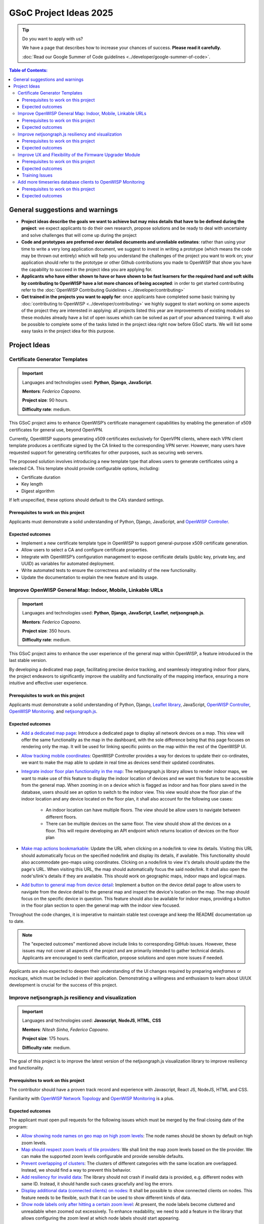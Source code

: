 GSoC Project Ideas 2025
=======================

.. tip::

    Do you want to apply with us?

    We have a page that describes how to increase your chances of success.
    **Please read it carefully.**

    :doc:`Read our Google Summer of Code guidelines
    <../developer/google-summer-of-code>`.

.. contents:: **Table of Contents**:
    :backlinks: none
    :depth: 3

General suggestions and warnings
--------------------------------

- **Project ideas describe the goals we want to achieve but may miss
  details that have to be defined during the project**: we expect
  applicants to do their own research, propose solutions and be ready to
  deal with uncertainty and solve challenges that will come up during the
  project
- **Code and prototypes are preferred over detailed documents and
  unreliable estimates**: rather than using your time to write a very long
  application document, we suggest to invest in writing a prototype (which
  means the code may be thrown out entirely) which will help you
  understand the challenges of the project you want to work on; your
  application should refer to the prototype or other Github contributions
  you made to OpenWISP that show you have the capability to succeed in the
  project idea you are applying for.
- **Applicants who have either shown to have or have shown to be fast
  learners for the required hard and soft skills by contributing to
  OpenWISP have a lot more chances of being accepted**: in order to get
  started contributing refer to the :doc:`OpenWISP Contributing Guidelines
  <../developer/contributing>`
- **Get trained in the projects you want to apply for**: once applicants
  have completed some basic training by :doc:`contributing to OpenWISP
  <../developer/contributing>` we highly suggest to start working on some
  aspects of the project they are interested in applying: all projects
  listed this year are improvements of existing modules so these modules
  already have a list of open issues which can be solved as part of your
  advanced training. It will also be possible to complete some of the
  tasks listed in the project idea right now before GSoC starts. We will
  list some easy tasks in the project idea for this purpose.

Project Ideas
-------------

Certificate Generator Templates
~~~~~~~~~~~~~~~~~~~~~~~~~~~~~~~

.. important::

    Languages and technologies used: **Python**, **Django**,
    **JavaScript**.

    **Mentors**: *Federico Capoano*.

    **Project size**: 90 hours.

    **Difficulty rate**: medium.

This GSoC project aims to enhance OpenWISP’s certificate management
capabilities by enabling the generation of x509 certificates for general
use, beyond OpenVPN.

Currently, OpenWISP supports generating x509 certificates exclusively for
OpenVPN clients, where each VPN client template produces a certificate
signed by the CA linked to the corresponding VPN server. However, many
users have requested support for generating certificates for other
purposes, such as securing web servers.

The proposed solution involves introducing a new template type that allows
users to generate certificates using a selected CA. This template should
provide configurable options, including:

- Certificate duration
- Key length
- Digest algorithm

If left unspecified, these options should default to the CA’s standard
settings.

Prerequisites to work on this project
+++++++++++++++++++++++++++++++++++++

Applicants must demonstrate a solid understanding of Python, Django,
JavaScript, and `OpenWISP Controller
<https://github.com/openwisp/openwisp-controller>`__.

Expected outcomes
+++++++++++++++++

- Implement a new certificate template type in OpenWISP to support
  general-purpose x509 certificate generation.
- Allow users to select a CA and configure certificate properties.
- Integrate with OpenWISP’s configuration management to expose certificate
  details (public key, private key, and UUID) as variables for automated
  deployment.
- Write automated tests to ensure the correctness and reliability of the
  new functionality.
- Update the documentation to explain the new feature and its usage.

Improve OpenWISP General Map: Indoor, Mobile, Linkable URLs
~~~~~~~~~~~~~~~~~~~~~~~~~~~~~~~~~~~~~~~~~~~~~~~~~~~~~~~~~~~

.. image:: ../images/gsoc/ideas/2024/maps.jpg

.. important::

    Languages and technologies used: **Python**, **Django**,
    **JavaScript**, **Leaflet**, **netjsongraph.js**.

    **Mentors**: *Federico Capoano*.

    **Project size**: 350 hours.

    **Difficulty rate**: medium.

This GSoC project aims to enhance the user experience of the general map
within OpenWISP, a feature introduced in the last stable version.

By developing a dedicated map page, facilitating precise device tracking,
and seamlessly integrating indoor floor plans, the project endeavors to
significantly improve the usability and functionality of the mapping
interface, ensuring a more intuitive and effective user experience.

Prerequisites to work on this project
+++++++++++++++++++++++++++++++++++++

Applicants must demonstrate a solid understanding of Python, Django,
`Leaflet library <https://github.com/makinacorpus/django-leaflet>`_,
JavaScript, `OpenWISP Controller
<https://github.com/openwisp/openwisp-controller#openwisp-controller>`__,
`OpenWISP Monitoring
<https://github.com/openwisp/openwisp-monitoring#openwisp-monitoring>`__.
and `netjsongraph.js
<https://github.com/openwisp/netjsongraph.js?tab=readme-ov-file#netjsongraphjs>`__.

Expected outcomes
+++++++++++++++++

- `Add a dedicated map page
  <https://github.com/openwisp/openwisp-monitoring/issues/561>`_:
  Introduce a dedicated page to display all network devices on a map. This
  view will offer the same functionality as the map in the dashboard, with
  the sole difference being that this page focuses on rendering only the
  map. It will be used for linking specific points on the map within the
  rest of the OpenWISP UI.
- `Allow tracking mobile coordinates
  <https://github.com/openwisp/openwisp-controller/issues/828>`_: OpenWISP
  Controller provides a way for devices to update their co-ordinates, we
  want to make the map able to update in real time as devices send their
  updated coordinates.
- `Integrate indoor floor plan functionality in the map
  <https://github.com/openwisp/openwisp-monitoring/issues/564>`_: The
  netjsongraph.js library allows to render indoor maps, we want to make
  use of this feature to display the indoor location of devices and we
  want this feature to be accessible from the general map. When zooming in
  on a device which is flagged as indoor and has floor plans saved in the
  database, users should see an option to switch to the indoor view. This
  view would show the floor plan of the indoor location and any device
  located on the floor plan, it shall also account for the following use
  cases:

      - An indoor location can have multiple floors. The view should be
        allow users to navigate between different floors.
      - There can be multiple devices on the same floor. The view should
        show all the devices on a floor. This will require developing an
        API endpoint which returns location of devices on the floor plan

- `Make map actions bookmarkable
  <https://github.com/openwisp/netjsongraph.js/issues/238>`_: Update the
  URL when clicking on a node/link to view its details. Visiting this URL
  should automatically focus on the specified node/link and display its
  details, if available. This functionality should also accommodate
  geo-maps using coordinates. Clicking on a node/link to view it's details
  should update the the page's URL. When visiting this URL, the map should
  automatically focus the said node/link. It shall also open the
  node's/link's details if they are available. This should work on
  geographic maps, indoor maps and logical maps.
- `Add button to general map from device detail
  <https://github.com/openwisp/openwisp-monitoring/issues/562>`_:
  Implement a button on the device detail page to allow users to navigate
  from the device detail to the general map and inspect the device's
  location on the map. The map should focus on the specific device in
  question. This feature should also be available for indoor maps,
  providing a button in the floor plan section to open the general map
  with the indoor view focused.

Throughout the code changes, it is imperative to maintain stable test
coverage and keep the README documentation up to date.

.. note::

    The "expected outcomes" mentioned above include links to corresponding
    GitHub issues. However, these issues may not cover all aspects of the
    project and are primarily intended to gather technical details.
    Applicants are encouraged to seek clarification, propose solutions and
    open more issues if needed.

Applicants are also expected to deepen their understanding of the UI
changes required by preparing *wireframes* or *mockups*, which must be
included in their application. Demonstrating a willingness and enthusiasm
to learn about UI/UX development is crucial for the success of this
project.

Improve netjsongraph.js resiliency and visualization
~~~~~~~~~~~~~~~~~~~~~~~~~~~~~~~~~~~~~~~~~~~~~~~~~~~~

.. image:: ../images/gsoc/ideas/netjsongraph-default.png

.. important::

    Languages and technologies used: **Javascript**, **NodeJS**, **HTML**,
    **CSS**

    **Mentors**: *Nitesh Sinha*, *Federico Capoano*.

    **Project size**: 175 hours.

    **Difficulty rate**: medium.

The goal of this project is to improve the latest version of the
netjsongraph.js visualization library to improve resiliency and
functionality.

Prerequisites to work on this project
+++++++++++++++++++++++++++++++++++++

The contributor should have a proven track record and experience with
Javascript, React JS, NodeJS, HTML and CSS.

Familiarity with `OpenWISP Network Topology
<https://github.com/openwisp/openwisp-network-topology>`__ and `OpenWISP
Monitoring <https://github.com/openwisp/openwisp-monitoring>`__ is a plus.

Expected outcomes
+++++++++++++++++

The applicant must open pull requests for the following issues which must
be merged by the final closing date of the program:

- `Allow showing node names on geo map on high zoom levels
  <https://github.com/openwisp/netjsongraph.js/issues/189>`_: The node
  names should be shown by default on high zoom levels.
- `Map should respect zoom levels of tile providers
  <https://github.com/openwisp/netjsongraph.js/issues/188>`_: We shall
  limit the map zoom levels based on the tile provider. We can make the
  supported zoom levels configurable and provide sensible defaults.
- `Prevent overlapping of clusters
  <https://github.com/openwisp/netjsongraph.js/issues/171>`_: The clusters
  of different categories with the same location are overlapped. Instead,
  we should find a way to prevent this behavior.
- `Add resiliency for invalid data
  <https://github.com/openwisp/netjsongraph.js/issues/164>`_: The library
  should not crash if invalid data is provided, e.g. different nodes with
  same ID. Instead, it should handle such cases gracefully and log the
  errors.
- `Display additional data (connected clients) on nodes
  <https://github.com/openwisp/netjsongraph.js/issues/153>`_: It shall be
  possible to show connected clients on nodes. This feature needs to be
  flexible, such that it can be used to show different kinds of data.
- `Show node labels only after hitting a certain zoom level
  <https://github.com/openwisp/netjsongraph.js/issues/148>`_: At present,
  the node labels become cluttered and unreadable when zoomed out
  excessively. To enhance readability, we need to add a feature in the
  library that allows configuring the zoom level at which node labels
  should start appearing.

Each issue contains the details which the applicant needs to know in order
to complete the project successfully.

At each step of code changing the test coverage must be maintained stable
and the documentation in the README must be kept up to date.

Improve UX and Flexibility of the Firmware Upgrader Module
~~~~~~~~~~~~~~~~~~~~~~~~~~~~~~~~~~~~~~~~~~~~~~~~~~~~~~~~~~

.. image:: ../images/gsoc/ideas/2023/firmware.jpg

.. important::

    Languages and technologies used: **Python**, **Django**, **OpenWrt**.

    **Mentors**: *Oliver Kraitschy*, *Purhan Kaushik*.

    **Project size**: 175 hours.

    **Difficulty rate**: easy/medium.

The goal of this project is to improve the Firmware Upgrader module to
make its mass upgrade operation feature more versatile and to improve the
user experience by showing progress in real time.

Prerequisites to work on this project
+++++++++++++++++++++++++++++++++++++

The applicant must demonstrate good understanding of Python, Django,
Javascript and `OpenWISP Controller
<https://github.com/openwisp/openwisp-controller#openwisp-controller>`__.

They must demonstrate also a basic understanding of `OpenWISP Firmware
Upgrader
<https://github.com/openwisp/openwisp-firmware-upgrader#openwisp-firmware-upgrader>`__,
OpenWrt and UI development.

Prior experience with OpenWrt is not extremely required but welcome.

Expected outcomes
+++++++++++++++++

The applicant must open pull-requests for the following issues which must
be merged by the final closing date of the program:

- `[feature] REST API is missing endpoints for DeviceFirmware
  <https://github.com/openwisp/openwisp-firmware-upgrader/issues/208>`_
- `[feature:UI] Show upgrade progress in real time in the UI
  <https://github.com/openwisp/openwisp-firmware-upgrader/issues/224>`_
- `[feature] Allow to perform mass upgrade of devices by their group
  <https://github.com/openwisp/openwisp-firmware-upgrader/issues/213>`_
- `[feature] Allow to perform mass upgrade of devices by their location
  <https://github.com/openwisp/openwisp-firmware-upgrader/issues/225>`_

Each issue contains the details which the applicant needs to know in order
to complete the project successfully.

At each step of code changing the test coverage must be maintained stable
and the documentation in the README must be kept up to date.

Training Issues
+++++++++++++++

The applicant may warm up in the application phase by working on the
following issues:

- `[bug] FileNotFoundError when trying to delete an image which links a
  non existing file
  <https://github.com/openwisp/openwisp-firmware-upgrader/issues/140>`_
- `[change] Improve endpoints to download firmware images
  <https://github.com/openwisp/openwisp-firmware-upgrader/issues/69>`_
- `[feature] Allow management of UpgradeOperation objects in the admin
  <https://github.com/openwisp/openwisp-firmware-upgrader/issues/145>`_

Add more timeseries database clients to OpenWISP Monitoring
~~~~~~~~~~~~~~~~~~~~~~~~~~~~~~~~~~~~~~~~~~~~~~~~~~~~~~~~~~~

.. image:: ../images/gsoc/ideas/tsdb.png

.. important::

    Languages and technologies used: **Python**, **Django**, **InfluxDB**,
    **Elasticsearch**.

    **Mentors**: *Gagan Deep*, *Aryaman*, *Sankalp*.

    **Project size**: 175 hours.

    **Difficulty rate**: medium.

The goal of this project is to add more Time Series DB options to OpenWISP
while keeping good maintainability.

Prerequisites to work on this project
+++++++++++++++++++++++++++++++++++++

The applicant must demonstrate good understanding of `OpenWISP Monitoring
<https://github.com/openwisp/openwisp-monitoring#openwisp-monitoring>`__,
and demonstrate basic knowledge of `NetJSON format
<https://netjson.org/>`_, **InfluxDB** and **Elasticsearch**.

Expected outcomes
+++++++++++++++++

- Complete the support to `Elasticsearch
  <https://github.com/elastic/elasticsearch>`_. `Support to Elasticsearch
  was added in 2020
  <https://github.com/openwisp/openwisp-monitoring/pull/164>`_ but was not
  completed.

  - The old pull request has to be updated on the current code base
  - The merge conflicts have to be resolved
  - All the tests must pass, new tests for new charts and metrics added to
    *InfluxDB* must be added (see `[feature] Chart mobile
    (LTE/5G/UMTS/GSM) signal strength #270
    <https://github.com/openwisp/openwisp-monitoring/pull/294>`_)
  - The usage shall be documented, we must make sure there's at least one
    dedicated CI build for **Elasticsearch**
  - We must allow to install and use **Elasticsearch** instead of
    **InfluxDB** from `ansible-openwisp2
    <https://github.com/openwisp/ansible-openwisp2>`_ and `docker-openwisp
    <https://github.com/openwisp/docker-openwisp/>`_
  - The requests to Elasticsearch shall be optimized as described in
    `[timeseries] Optimize elasticsearch #168
    <https://github.com/openwisp/openwisp-monitoring/issues/168>`_.

- `Add support for InfluxDB 2.0
  <https://github.com/openwisp/openwisp-monitoring/issues/274>`_ as a new
  timeseries backend, this way we can support both ``InfluxDB <= 1.8`` and
  ``InfluxDB >= 2.0``.

  - All the automated tests for **InfluxDB 1.8** must be replicated and
    must pass
  - The usage and setup shall be documented
  - We must make sure there's at least one dedicated CI build for
    Elasticsearch
  - We must allow choosing between **InfluxDB 1.8** and **InfluxDB 2.0**
    from `ansible-openwisp2
    <https://github.com/openwisp/ansible-openwisp2>`_ and `docker-openwisp
    <https://github.com/openwisp/docker-openwisp/>`_.

